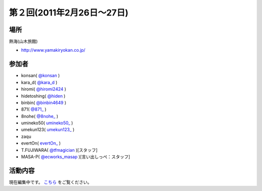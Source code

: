 第２回(2011年2月26日～27日)
=========================

場所
----
熱海(山木旅館)

* `http://www.yamakiryokan.co.jp/ <http://www.yamakiryokan.co.jp/>`_

参加者
------
* konsan( `@konsan <http://twitter.com/konsan>`_ )
* kara_d( `@kara_d <https://twitter.com/kara_d>`_ )
* hiromi( `@hiromi2424 <https://twitter.com/hiromi2424>`_ )
* hidetoshing( `@hiden <https://twitter.com/hiden>`_ )
* binbin( `@binbin4649 <http://twitter.com/binbin4649/>`_ )
* 871( `@871_ <http://twitter.com/871_>`_ )
* 8nohe( `@8nohe_ <http://twitter.com/8nohe>`_ )
* umineko50( `umineko50_ <http://twitter.com/umineko50>`_ )
* umekun123( `umekun123_ <http://twitter.com/umekun123>`_ )
* zaqu
* evertOn( `evertOn_ <http://twitter.com/evertOn>`_ )
* T.FUJIWARA( `@tfmagician <http://twitter.com/tfmagician>`_ )[スタッフ]
* MASA-P( `@ecworks_masap <http://twitter.com/ecworks_masap>`_ )[言い出しっぺ：スタッフ]

活動内容
--------
現在編集中です。 `こちら <http://blog.ecworks.jp/archives/1359>`_  をご覧ください。

